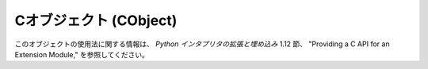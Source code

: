 .. highlightlang:: c

.. _cobjects:

Cオブジェクト (CObject)
-----------------------

.. index:: object: CObject

このオブジェクトの使用法に関する情報は、 *Python インタプリタの拡張と埋め込み* 1.12 節、 "Providing a C API for an
Extension Module," を参照してください。


.. ctype:: PyCObject

   この :c:type:`PyObject` のサブタイプは不透明型値 (opaque value) を表現します。C 拡張モジュールが Python
   コードから不透明型値を  (:c:type:`void\*` ポインタで) 他の C コードに渡す必要があるときに便利です。正規の import
   機構を使って動的にロードされるモジュール内で定義されている C API にアクセスするために、あるモジュール内で定義されている C
   関数ポインタを別のモジュールでも利用できるようにするためによく使われます。


.. c:function:: int PyCObject_Check(PyObject *p)

   引数が :c:type:`PyCObject` の場合に真を返します。


.. c:function:: PyObject* PyCObject_FromVoidPtr(void* cobj, void (*destr)(void *))

   ``void*`` *cobj* から :c:type:`PyCObject` を生成します。関数 *destr* が *NULL*
   でない場合、オブジェクトを再利用する際に呼び出します。


.. c:function:: PyObject* PyCObject_FromVoidPtrAndDesc(void* cobj, void* desc, void (*destr)(void *, void *))

   ``void*`` *cobj* から :c:type:`PyCObject` を生成します。関数 *destr* が *NULL*
   でない場合、オブジェクトを再利用する際に呼び出します。引数 *desc* を使って、デストラクタ関数に追加のコールバックデータを渡せます。


.. c:function:: void* PyCObject_AsVoidPtr(PyObject* self)

   :c:type:`PyCObject` オブジェクト *self* を生成するのに用いたオブジェクト :c:type:`void \*` を返します。


.. c:function:: void* PyCObject_GetDesc(PyObject* self)

   :c:type:`PyCObject` オブジェクト *self* を生成するのに用いたコールバックデータ :c:type:`void \*` を返します。


.. c:function:: int PyCObject_SetVoidPtr(PyObject* self, void* cobj)

   *self* 内の void ポインタ *cobj* に設定します。 :c:type:`PyCObject` にデストラクタが関連づけられていてはなりません。
   成功すると真値を返し、失敗すると偽値を返します。

